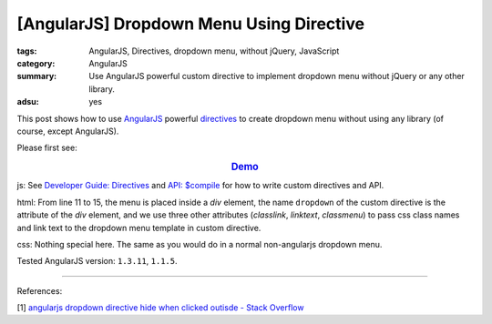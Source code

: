 [AngularJS] Dropdown Menu Using Directive
#########################################

:tags: AngularJS, Directives, dropdown menu, without jQuery, JavaScript
:category: AngularJS
:summary: Use AngularJS powerful custom directive to implement dropdown menu without jQuery or any other library.
:adsu: yes


This post shows how to use `AngularJS <https://angularjs.org/>`_ powerful `directives <https://docs.angularjs.org/guide/directive>`_ to create dropdown menu without using any library (of course, except AngularJS).

Please first see:

.. rubric:: `Demo <{filename}ngdropdown.html>`_
   :class: align-center

js: See `Developer Guide: Directives <https://docs.angularjs.org/guide/directive>`_ and `API: $compile <https://docs.angularjs.org/api/ng/service/$compile>`_ for how to write custom directives and API.

.. show_github_file:: siongui userpages content/articles/2015/02/04/ngdropdown.js
.. adsu:: 2

html: From line 11 to 15, the menu is placed inside a *div* element, the name ``dropdown`` of the custom directive is the attribute of the *div* element, and we use three other attributes (*classlink*, *linktext*, *classmenu*) to pass css class names and link text to the dropdown menu template in custom directive.

.. show_github_file:: siongui userpages content/articles/2015/02/04/ngdropdown.html
.. adsu:: 3

css: Nothing special here. The same as you would do in a normal non-angularjs dropdown menu.

.. show_github_file:: siongui userpages content/articles/2015/02/04/style.css

Tested AngularJS version: ``1.3.11``, ``1.1.5``.

----

References:

[1] `angularjs dropdown directive hide when clicked outisde - Stack Overflow <http://stackoverflow.com/questions/14574365/angularjs-dropdown-directive-hide-when-clicking-outside>`_
